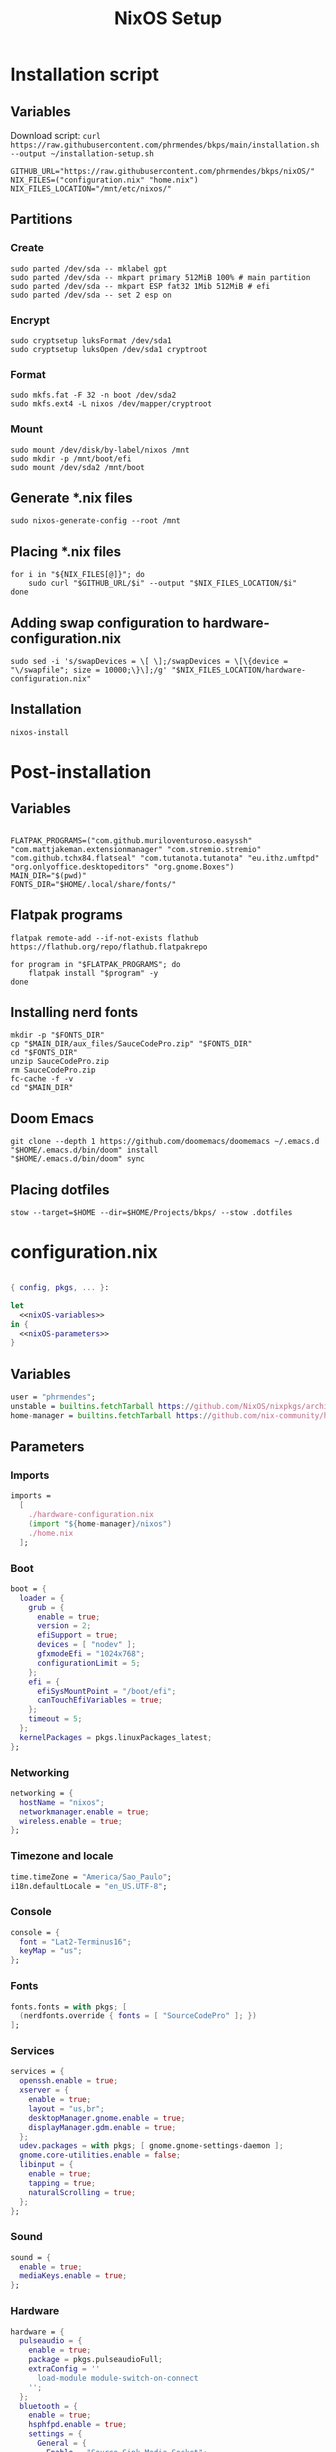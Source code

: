 #+title: NixOS Setup

* Installation script
** Variables

Download script: ~curl https://raw.githubusercontent.com/phrmendes/bkps/main/installation.sh --output ~/installation-setup.sh~

#+begin_src shell :tangle ./installation.sh :shebang #!/usr/bin/env bash
GITHUB_URL="https://raw.githubusercontent.com/phrmendes/bkps/nixOS/"
NIX_FILES=("configuration.nix" "home.nix")
NIX_FILES_LOCATION="/mnt/etc/nixos/"
#+end_src

** Partitions
*** Create

#+begin_src shell :tangle ./installation.sh
sudo parted /dev/sda -- mklabel gpt
sudo parted /dev/sda -- mkpart primary 512MiB 100% # main partition
sudo parted /dev/sda -- mkpart ESP fat32 1Mib 512MiB # efi
sudo parted /dev/sda -- set 2 esp on
#+end_src

*** Encrypt

#+begin_src shell :tangle ./installation.sh
sudo cryptsetup luksFormat /dev/sda1
sudo cryptsetup luksOpen /dev/sda1 cryptroot
#+end_src

*** Format

#+begin_src shell :tangle ./installation.sh
sudo mkfs.fat -F 32 -n boot /dev/sda2
sudo mkfs.ext4 -L nixos /dev/mapper/cryptroot
#+end_src

*** Mount

#+begin_src shell :tangle ./installation.sh
sudo mount /dev/disk/by-label/nixos /mnt
sudo mkdir -p /mnt/boot/efi
sudo mount /dev/sda2 /mnt/boot
#+end_src

** Generate *.nix files

#+begin_src shell :tangle ./installation.sh
sudo nixos-generate-config --root /mnt
#+end_src

** Placing *.nix files

#+begin_src shell :tangle ./installation.sh
for i in "${NIX_FILES[@]}"; do
    sudo curl "$GITHUB_URL/$i" --output "$NIX_FILES_LOCATION/$i"
done
#+end_src

** Adding swap configuration to hardware-configuration.nix

#+begin_src shell :tangle ./installation.sh
sudo sed -i 's/swapDevices = \[ \];/swapDevices = \[\{device = "\/swapfile"; size = 10000;\}\];/g' "$NIX_FILES_LOCATION/hardware-configuration.nix"
#+end_src

** Installation

#+begin_src shell :tangle ./installation.sh
nixos-install
#+end_src

* Post-installation
** Variables

#+begin_src shell :tangle ./post-installation.sh :shebang #!/usr/bin/env bash

FLATPAK_PROGRAMS=("com.github.muriloventuroso.easyssh" "com.mattjakeman.extensionmanager" "com.stremio.stremio" "com.github.tchx84.flatseal" "com.tutanota.tutanota" "eu.ithz.umftpd" "org.onlyoffice.desktopeditors" "org.gnome.Boxes")
MAIN_DIR="$(pwd)"
FONTS_DIR="$HOME/.local/share/fonts/"
#+end_src

** Flatpak programs

#+begin_src shell :tangle ./post-installation.sh
flatpak remote-add --if-not-exists flathub https://flathub.org/repo/flathub.flatpakrepo

for program in "$FLATPAK_PROGRAMS"; do
    flatpak install "$program" -y
done
#+end_src

** Installing nerd fonts

#+begin_src shell :tangle ./post-installation.sh
mkdir -p "$FONTS_DIR"
cp "$MAIN_DIR/aux_files/SauceCodePro.zip" "$FONTS_DIR"
cd "$FONTS_DIR"
unzip SauceCodePro.zip
rm SauceCodePro.zip
fc-cache -f -v
cd "$MAIN_DIR"
#+end_src

** Doom Emacs

#+begin_src shell :tangle ./post-installation.sh
git clone --depth 1 https://github.com/doomemacs/doomemacs ~/.emacs.d
"$HOME/.emacs.d/bin/doom" install
"$HOME/.emacs.d/bin/doom" sync
#+end_src

** Placing dotfiles

#+begin_src shell :tangle ./post-installation.sh
stow --target=$HOME --dir=$HOME/Projects/bkps/ --stow .dotfiles
#+end_src

* configuration.nix

#+begin_src nix :tangle ./configuration.nix :noweb yes

{ config, pkgs, ... }:

let
  <<nixOS-variables>>
in {
  <<nixOS-parameters>>
}

#+end_src

** Variables
:PROPERTIES:
:header-args: :noweb-ref nixOS-variables
:END:

#+begin_src nix
user = "phrmendes";
unstable = builtins.fetchTarball https://github.com/NixOS/nixpkgs/archive/nixos-unstable.tar.gz;
home-manager = builtins.fetchTarball https://github.com/nix-community/home-manager/archive/master.tar.gz;
#+end_src

** Parameters
:PROPERTIES:
:header-args: :noweb-ref nixOS-parameters
:END:
*** Imports

#+begin_src nix
imports =
  [
    ./hardware-configuration.nix
    (import "${home-manager}/nixos")
    ./home.nix
  ];
#+end_src

*** Boot

#+begin_src nix
boot = {
  loader = {
    grub = {
      enable = true;
      version = 2;
      efiSupport = true;
      devices = [ "nodev" ];
      gfxmodeEfi = "1024x768";
      configurationLimit = 5;
    };
    efi = {
      efiSysMountPoint = "/boot/efi";
      canTouchEfiVariables = true;
    };
    timeout = 5;
  };
  kernelPackages = pkgs.linuxPackages_latest;
};
#+end_src

*** Networking

#+begin_src nix
networking = {
  hostName = "nixos";
  networkmanager.enable = true;
  wireless.enable = true;
};
#+end_src

*** Timezone and locale

#+begin_src nix
time.timeZone = "America/Sao_Paulo";
i18n.defaultLocale = "en_US.UTF-8";
#+end_src

*** Console

#+begin_src nix
console = {
  font = "Lat2-Terminus16";
  keyMap = "us";
};
#+end_src

*** Fonts

#+begin_src nix
fonts.fonts = with pkgs; [
  (nerdfonts.override { fonts = [ "SourceCodePro" ]; })
];
#+end_src

*** Services

#+begin_src nix
services = {
  openssh.enable = true;
  xserver = {
    enable = true;
    layout = "us,br";
    desktopManager.gnome.enable = true;
    displayManager.gdm.enable = true;
  };
  udev.packages = with pkgs; [ gnome.gnome-settings-daemon ];
  gnome.core-utilities.enable = false;
  libinput = {
    enable = true;
    tapping = true;
    naturalScrolling = true;
  };
};
#+end_src

*** Sound

#+begin_src nix
sound = {
  enable = true;
  mediaKeys.enable = true;
};
#+end_src

*** Hardware

#+begin_src nix
hardware = {
  pulseaudio = {
    enable = true;
    package = pkgs.pulseaudioFull;
    extraConfig = ''
      load-module module-switch-on-connect
    '';
  };
  bluetooth = {
    enable = true;
    hsphfpd.enable = true;
    settings = {
      General = {
        Enable = "Source,Sink,Media,Socket";
      };
    };
  };
};
#+end_src

*** Users

#+begin_src nix
users.users.${user} = {
  isNormalUser = true;
  uid = 1000;
  extraGroups = [ "wheel" "video" "audio" "networkmanager" ];
  initialPassword = "password";
  shell = pkgs.bash;
};
#+end_src

*** System packages

#+begin_src nix
environment = {
  systemPackages = with pkgs; [
    zip
    curl
    unzip
    unrar
    tree
    git
    gzip
    home-manager
  ];
};
#+end_src

*** Nix

#+begin_src nix
nix = {
  settings.auto-optimise-store = true;
  gc = {
    automatic = true;
    dates = "weekly";
    options = "--delete-older-than 7d";
  };
  package = pkgs.nixFlakes;
  extraOptions = "experimental-features = nix-command flakes";
};
#+end_src

*** System state version

#+begin_src nix
system.stateVersion = "22.11";
#+end_src

* home.nix

#+begin_src nix :tangle ./home.nix :noweb yes

{ config, pkgs, ... }:

let
  <<home-manager-variables>>
in {
  <<home-manager-parameters>>
}

#+end_src

** Variables
:PROPERTIES:
:header-args: :noweb-ref home-manager-variables
:END:

#+begin_src nix
user = "phrmendes";
#+end_src

** Parameters
:PROPERTIES:
:header-args: :noweb-ref home-manager-parameters
:END:

#+begin_src nix :noweb yes

home = {
  <<home>>
};

#+end_src


#+begin_src nix :noweb yes

programs = {
  <<programs>>
};

#+end_src

*** home
:PROPERTIES:
:header-args: :noweb-ref home
:END:
**** Username

#+begin_src nix
username = "${user}";
#+end_src

**** Home directory

#+begin_src nix
homeDirectory = "/home/${user}";
#+end_srcx

**** Packages
*** programs
:PROPERTIES:
:header-args: :noweb-ref programs
:END:

#+begin_src nix
home = {
  packages = with pkgs;
    let
      my-r-packages = rWrapper.override{
        packages = with rPackages;
          [
            tidyverse
            data_table
            pbapply
            tinytex
            quarto
            styler
            lintr
            zip
            fs
            janitor
            zoo
            curl
          ];
      };
    in [
      # TERMINAL
      btop
      pandoc
      bat
      btop
      gh
      lazygit
      ripgrep
      fd
      sd
      tealdeer
      exa
      shellcheck
      ncdu
      quarto
      micromamba
      direnv
      niv
      lorri
      ranger
      gnugpg
      stow
      # PACKAGE MANAGERS
      flatpak
      micromamba
      cargo
      go
      nodejs
      my-r-packages
      # TEXT EDITORS
      neovim
      emacs
      # FILE MANAGERS
      filezilla
      # APPS
      droidcam
      keepassxc
      solaar
      stremio
      tutanota-desktop
      bitwarden
      pcloud
      onlyoffice-bin
      zotero
      spotify
      fragments
      kooha
      podman
      zathura
      cmdstan
      # OTHERS
      aspellDicts.en
      aspellDicts.pt_BR
      texlive.combined.scheme-minimal
    ];
  stateVersion = "22.05";
  sessionVariables = {
    EDITOR = "neovim";
  };
};

programs = {
  home-manager.enable = true;
  git = {
    enable = true;
    userName = "Pedro Mendes";
    userEmail = "phrmendes@tuta.io";
  };
  fzf = {
    enable = true;
    enableFishIntegration = true;
  };
  fish = {
    enable = true;
    shellAliases = {
      mkdir = "mkdir -p";
      ls = "exa --icons";
      cat = "bat";
      nv = "nvim";
      lg = "lazygit";
    };
    shellAbbrs = {
      stow_dotfiles = "stow --target=$HOME --dir=$HOME/Projects/bkps/ --stow .dotfiles";
      mamba = "micromamba";
    };
    shellInit = ''
            fish_add_path "$HOME/.emacs.d/bin"
            set -gx MAMBA_EXE "/home/phrmendes/.nix-profile/bin/micromamba"
            set -gx MAMBA_ROOT_PREFIX "/home/phrmendes/micromamba"
            eval "/home/phrmendes/.nix-profile/bin/micromamba" shell hook --shell fish --prefix "/home/phrmendes/micromamba" | source
        '';
  };
  neovim = {
    enable = true;
    plugins = with pkgs.vimPlugins; [
      vim-nix
      vim-fish
      vim-easymotion
      vim-commentary
      lightline-vim
      nerdcommenter
      ack-vim
      vim-gitgutter
      auto-pairs
      fzf-vim
      vim-polyglot
    ];
    extraConfig = ''
            set background=dark
            set clipboard=unnamedplus
            set completeopt=noinsert,menuone,noselect
            set cursorline
            set hidden
            set inccommand=split
            set mouse=a
            set number
            set relativenumber
            set splitbelow splitright
            set title
            set ttimeoutlen=0
            set wildmenu
            set expandtab
            set shiftwidth=2
            set tabstop=2
        '';
    vimAlias = true;
    vimdiffAlias = true;
  };
  alacritty = {
    enable = true;
    settings = {
      window = {
        padding = {
          x = 15;
          y = 15;
        };
        class = {
          instance = "Alacritty";
          general = "Alacritty";
        };
        opacity = 1;
      };
      scrolling = {
        history = 10000;
        multiplier = 3;
      };
      font = {
        normal = {
          family = "SauceCodePro Nerd Font";
          style = "Medium";
        };
        bold = {
          family = "SauceCodePro Nerd Font";
          style = "Bold";
        };
        italic = {
          family = "SauceCodePro Nerd Font";
          style = "MediumItalic";
        };
        bold_italic = {
          family = "SauceCodePro Nerd Font";
          style = "BoldItalic";
        };
        size = 13;
      };
      draw_bold_text_with_bright_colors = true;
      selection.save_to_clipboard = true;
      shell.program = "${pkgs.fish}/bin/fish";
      colors = {
        primary = {
          background = "0x282828";
          foreground = "0xebdbb2";
        };
        normal = {
          black = "0x282828";
          red = "0xcc241d";
          green = "0x98971a";
          yellow = "0xd79921";
          blue = "0x458588";
          magenta = "0xb16286";
          cyan = "0x689d6a";
          white = "0xa89984";
        };
        bright = {
          black = "0x928374";
          red = "0xfb4934";
          green = "0xb8bb26";
          yellow = "0xfabd2f";
          blue = "0x83a598";
          magenta = "0xd3869b";
          cyan = "0x8ec07c";
          white = "0xebdbb2";
        };
      };
    };
  };
  starship = {
    enable = true;
    enableFishIntegration = true;
  };
};
xdg.enable = true;
xdg.mime.enable = true;
targets.genericLinux.enable = true;
#+end_src

* Updates

~nix flake update~ and ~nixos-rebuild switch --flake .#phrmendes~ after applying changes to the *.nix files.
